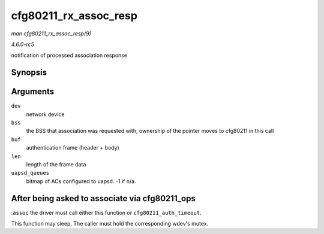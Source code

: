 .. -*- coding: utf-8; mode: rst -*-

.. _API-cfg80211-rx-assoc-resp:

======================
cfg80211_rx_assoc_resp
======================

*man cfg80211_rx_assoc_resp(9)*

*4.6.0-rc5*

notification of processed association response


Synopsis
========

.. c:function:: void cfg80211_rx_assoc_resp( struct net_device * dev, struct cfg80211_bss * bss, const u8 * buf, size_t len, int uapsd_queues )

Arguments
=========

``dev``
    network device

``bss``
    the BSS that association was requested with, ownership of the
    pointer moves to cfg80211 in this call

``buf``
    authentication frame (header + body)

``len``
    length of the frame data

``uapsd_queues``
    bitmap of ACs configured to uapsd. -1 if n/a.


After being asked to associate via cfg80211_ops
===============================================

:``assoc`` the driver must call either this function or
``cfg80211_auth_timeout``.

This function may sleep. The caller must hold the corresponding wdev's
mutex.


.. ------------------------------------------------------------------------------
.. This file was automatically converted from DocBook-XML with the dbxml
.. library (https://github.com/return42/sphkerneldoc). The origin XML comes
.. from the linux kernel, refer to:
..
.. * https://github.com/torvalds/linux/tree/master/Documentation/DocBook
.. ------------------------------------------------------------------------------
